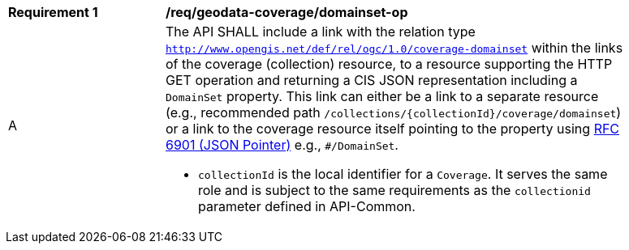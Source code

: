 [[req_geodata_coverage_domainset-op]]
[width="90%",cols="2,6a"]
|===
^|*Requirement {counter:req-id}* |*/req/geodata-coverage/domainset-op*
^|A |The API SHALL include a link with the relation type `http://www.opengis.net/def/rel/ogc/1.0/coverage-domainset` within the links of the
coverage (collection) resource, to a resource supporting the HTTP GET operation and returning a CIS JSON representation including a `DomainSet` property.
This link can either be a link to a separate resource (e.g., recommended path `/collections/{collectionId}/coverage/domainset`) or a link to the coverage
resource itself pointing to the property using https://tools.ietf.org/html/rfc6901[RFC 6901 (JSON Pointer)] e.g., `#/DomainSet`.

* `collectionId` is the local identifier for a `Coverage`. It serves the same role and is subject to the same requirements as the `collectionid` parameter defined in API-Common.
|===

